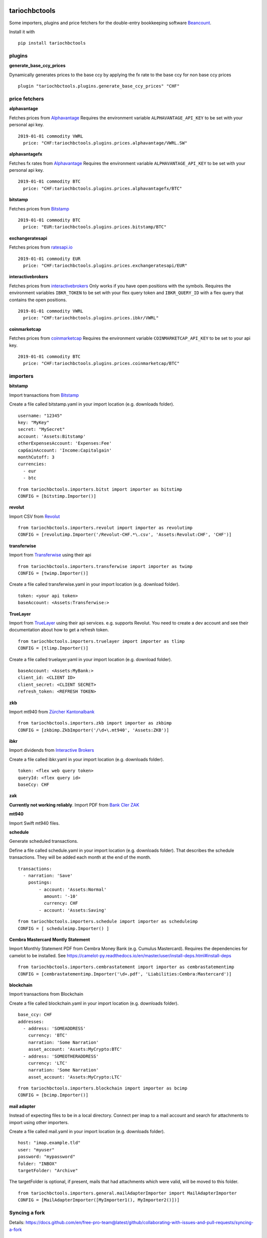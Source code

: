 .. image:: https://img.shields.io/pypi/l/tariochbctools.svg
   :target: https://pypi.python.org/pypi/tariochbctools
.. image:: https://img.shields.io/pypi/v/tariochbctools.svg
   :target: https://pypi.python.org/pypi/tariochbctools

tariochbctools
==============


Some importers, plugins and price fetchers for the double-entry bookkeeping software `Beancount <http://furius.ca/beancount/>`__.

Install it with

::

   pip install tariochbctools


plugins
-------
**generate_base_ccy_prices**

Dynamically generates prices to the base ccy by applying the fx rate to the base ccy for non base ccy prices

::

  plugin "tariochbctools.plugins.generate_base_ccy_prices" "CHF"


price fetchers
--------------
**alphavantage**

Fetches prices from `Alphavantage <https://www.alphavantage.co/>`_
Requires the environment variable ``ALPHAVANTAGE_API_KEY`` to be set with your personal api key.

::

  2019-01-01 commodity VWRL
    price: "CHF:tariochbctools.plugins.prices.alphavantage/VWRL.SW"

**alphavantagefx**

Fetches fx rates from `Alphavantage <https://www.alphavantage.co/>`_
Requires the environment variable ``ALPHAVANTAGE_API_KEY`` to be set with your personal api key.

::

  2019-01-01 commodity BTC
    price: "CHF:tariochbctools.plugins.prices.alphavantagefx/BTC"


**bitstamp**

Fetches prices from `Bitstamp <https://www.bitstamp.com/>`_

::

  2019-01-01 commodity BTC
    price: "EUR:tariochbctools.plugins.prices.bitstamp/BTC"

**exchangeratesapi**

Fetches prices from `ratesapi.io <https://ratesapi.io>`_

::

  2019-01-01 commodity EUR
    price: "CHF:tariochbctools.plugins.prices.exchangeratesapi/EUR"

**interactivebrokers**

Fetches prices from `interactivebrokers <https://www.interactivebrokers.com/>`_
Only works if you have open positions with the symbols.
Requires the environment variables ``IBKR_TOKEN`` to be set with your flex query token and ``IBKR_QUERY_ID``
with a flex query that contains the open positions.

::

  2019-01-01 commodity VWRL
    price: "CHF:tariochbctools.plugins.prices.ibkr/VWRL"

**coinmarketcap**

Fetches prices from `coinmarketcap <https://coinmarketcap.com/>`_
Requires the environment variable ``COINMARKETCAP_API_KEY`` to be set to your api key.

::

  2019-01-01 commodity BTC
    price: "CHF:tariochbctools.plugins.prices.coinmarketcap/BTC"


importers
---------
**bitstamp**

Import transactions from `Bitstamp <https://www.bitstamp.com/>`_

Create a file called bitstamp.yaml in your import location (e.g. downloads folder).

::

  username: "12345"
  key: "MyKey"
  secret: "MySecret"
  account: 'Assets:Bitstamp'
  otherExpensesAccount: 'Expenses:Fee'
  capGainAccount: 'Income:Capitalgain'
  monthCutoff: 3
  currencies:
    - eur
    - btc

::

  from tariochbctools.importers.bitst import importer as bitstimp
  CONFIG = [bitstimp.Importer()]

**revolut**

Import CSV from `Revolut <https://www.revolut.com/>`_

::

  from tariochbctools.importers.revolut import importer as revolutimp
  CONFIG = [revolutimp.Importer('/Revolut-CHF.*\.csv', 'Assets:Revolut:CHF', 'CHF')]

**transferwise**

Import from `Transferwise <https://www.transferwise.com/>`_ using their api

::

  from tariochbctools.importers.transferwise import importer as twimp
  CONFIG = [twimp.Importer()]

Create a file called transferwise.yaml in your import location (e.g. download folder).

::

  token: <your api token>
  baseAccount: <Assets:Transferwise:>

**TrueLayer**

Import from `TrueLayer <https://www.truelayer.com/>`_ using their api services. e.g. supports Revolut.
You need to create a dev account and see their documentation about how to get a refresh token.

::

  from tariochbctools.importers.truelayer import importer as tlimp
  CONFIG = [tlimp.Importer()]

Create a file called truelayer.yaml in your import location (e.g. download folder).

::

  baseAccount: <Assets:MyBank:>
  client_id: <CLIENT ID>
  client_secret: <CLIENT SECRET>
  refresh_token: <REFRESH TOKEN>

**zkb**

Import mt940 from `Zürcher Kantonalbank <https://www.zkb.ch/>`_

::

  from tariochbctools.importers.zkb import importer as zkbimp
  CONFIG = [zkbimp.ZkbImporter('/\d+\.mt940', 'Assets:ZKB')]

**ibkr**

Import dividends from `Interactive Brokers <https://www.interactivebrokers.com/>`_

Create a file called ibkr.yaml in your import location (e.g. downloads folder).

::

  token: <flex web query token>
  queryId: <flex query id>
  baseCcy: CHF

**zak**

**Currently not working reliably**. Import PDF from `Bank Cler ZAK <https://www.cler.ch/de/info/zak/>`_

**mt940**

Import Swift mt940 files.

**schedule**

Generate scheduled transactions.

Define a file called schedule.yaml in your import location (e.g. downloads folder). That describes the schedule transactions. They will be added each month at the end of the month.

::

  transactions:
    - narration: 'Save'
      postings:
          - account: 'Assets:Normal'
            amount: '-10'
            currency: CHF
          - account: 'Assets:Saving'


::

  from tariochbctools.importers.schedule import importer as scheduleimp
  CONFIG = [ scheduleimp.Importer() ]

**Cembra Mastercard Montly Statement**

Import Monthly Statement PDF from Cembra Money Bank (e.g. Cumulus Mastercard).
Requires the dependencies for camelot to be installed. See https://camelot-py.readthedocs.io/en/master/user/install-deps.html#install-deps


::

  from tariochbctools.importers.cembrastatement import importer as cembrastatementimp
  CONFIG = [cembrastatementimp.Importer('\d+.pdf', 'Liabilities:Cembra:Mastercard')]


**blockchain**

Import transactions from Blockchain

Create a file called blockchain.yaml in your import location (e.g. downloads folder).


::

  base_ccy: CHF
  addresses:
    - address: 'SOMEADDRESS'
      currency: 'BTC'
      narration: 'Some Narration'
      asset_account: 'Assets:MyCrypto:BTC'
    - address: 'SOMEOTHERADDRESS'
      currency: 'LTC'
      narration: 'Some Narration'
      asset_account: 'Assets:MyCrypto:LTC'


::

  from tariochbctools.importers.blockchain import importer as bcimp
  CONFIG = [bcimp.Importer()]

**mail adapter**

Instead of expecting files to be in a local directory.
Connect per imap to a mail account and search for attachments to import using other importers.

Create a file called mail.yaml in your import location (e.g. downloads folder).


::

  host: "imap.example.tld"
  user: "myuser"
  password: "mypassword"
  folder: "INBOX"
  targetFolder: "Archive"


The targetFolder is optional, if present, mails that had attachments which were valid, will be moved to this folder.


::

  from tariochbctools.importers.general.mailAdapterImporter import MailAdapterImporter
  CONFIG = [MailAdapterImporter([MyImporter1(), MyImporter2()])]


Syncing a fork
--------------

Details: https://docs.github.com/en/free-pro-team@latest/github/collaborating-with-issues-and-pull-requests/syncing-a-fork

::

  git remote add upstream https://github.com/tarioch/beancounttools.git
  git remote -v
  git fetch upstream
  git checkout master
  git merge upstream/master
  git push
